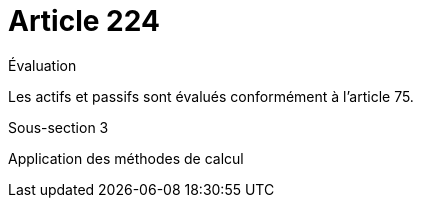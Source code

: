 = Article 224

Évaluation

Les actifs et passifs sont évalués conformément à l'article 75.

Sous-section 3

Application des méthodes de calcul
